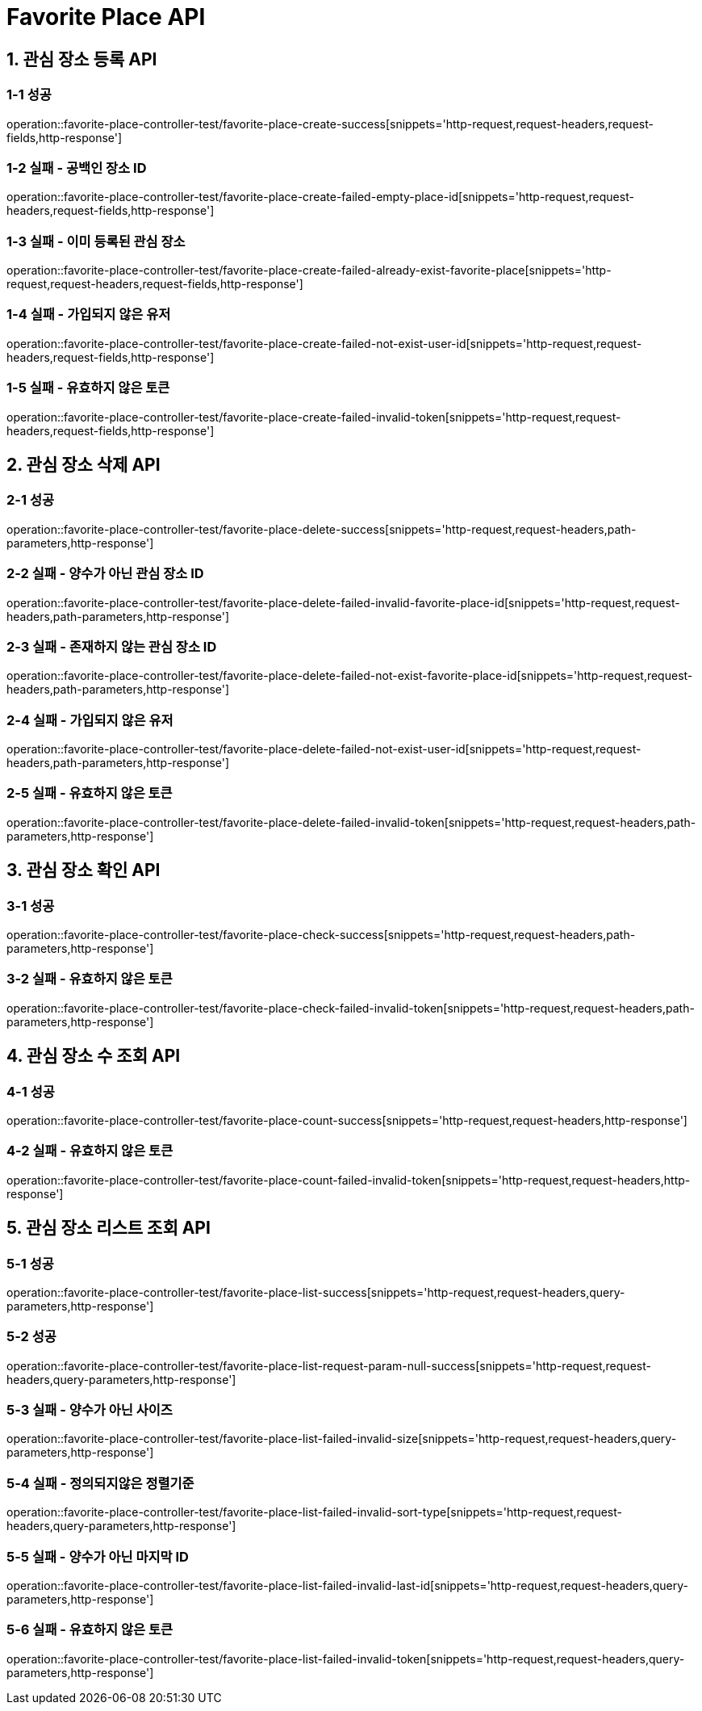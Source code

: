 [[FavoritePlace-API]]
= *Favorite Place API*

[[관심장소등록-API]]
== *1. 관심 장소 등록 API*

=== *1-1 성공*

operation::favorite-place-controller-test/favorite-place-create-success[snippets='http-request,request-headers,request-fields,http-response']

=== *1-2 실패 - 공백인 장소 ID*

operation::favorite-place-controller-test/favorite-place-create-failed-empty-place-id[snippets='http-request,request-headers,request-fields,http-response']

=== *1-3 실패 - 이미 등록된 관심 장소*

operation::favorite-place-controller-test/favorite-place-create-failed-already-exist-favorite-place[snippets='http-request,request-headers,request-fields,http-response']

=== *1-4 실패 - 가입되지 않은 유저*

operation::favorite-place-controller-test/favorite-place-create-failed-not-exist-user-id[snippets='http-request,request-headers,request-fields,http-response']

=== *1-5 실패 - 유효하지 않은 토큰*

operation::favorite-place-controller-test/favorite-place-create-failed-invalid-token[snippets='http-request,request-headers,request-fields,http-response']

[[관심장소삭제-API]]
== *2. 관심 장소 삭제 API*

=== *2-1 성공*

operation::favorite-place-controller-test/favorite-place-delete-success[snippets='http-request,request-headers,path-parameters,http-response']

=== *2-2 실패 - 양수가 아닌 관심 장소 ID*

operation::favorite-place-controller-test/favorite-place-delete-failed-invalid-favorite-place-id[snippets='http-request,request-headers,path-parameters,http-response']

=== *2-3 실패 - 존재하지 않는 관심 장소 ID*

operation::favorite-place-controller-test/favorite-place-delete-failed-not-exist-favorite-place-id[snippets='http-request,request-headers,path-parameters,http-response']

=== *2-4 실패 - 가입되지 않은 유저*

operation::favorite-place-controller-test/favorite-place-delete-failed-not-exist-user-id[snippets='http-request,request-headers,path-parameters,http-response']

=== *2-5 실패 - 유효하지 않은 토큰*

operation::favorite-place-controller-test/favorite-place-delete-failed-invalid-token[snippets='http-request,request-headers,path-parameters,http-response']

[[관심장소확인-API]]
== *3. 관심 장소 확인 API*

=== *3-1 성공*

operation::favorite-place-controller-test/favorite-place-check-success[snippets='http-request,request-headers,path-parameters,http-response']

=== *3-2 실패 - 유효하지 않은 토큰*

operation::favorite-place-controller-test/favorite-place-check-failed-invalid-token[snippets='http-request,request-headers,path-parameters,http-response']

[[관심장소수조회-API]]
== *4. 관심 장소 수 조회 API*

=== *4-1 성공*

operation::favorite-place-controller-test/favorite-place-count-success[snippets='http-request,request-headers,http-response']

=== *4-2 실패 - 유효하지 않은 토큰*

operation::favorite-place-controller-test/favorite-place-count-failed-invalid-token[snippets='http-request,request-headers,http-response']

[[관심장소리스트조회-API]]
== *5. 관심 장소 리스트 조회 API*

=== *5-1 성공*

operation::favorite-place-controller-test/favorite-place-list-success[snippets='http-request,request-headers,query-parameters,http-response']

=== *5-2 성공*

operation::favorite-place-controller-test/favorite-place-list-request-param-null-success[snippets='http-request,request-headers,query-parameters,http-response']

=== *5-3 실패 - 양수가 아닌 사이즈*

operation::favorite-place-controller-test/favorite-place-list-failed-invalid-size[snippets='http-request,request-headers,query-parameters,http-response']

=== *5-4 실패 - 정의되지않은 정렬기준*

operation::favorite-place-controller-test/favorite-place-list-failed-invalid-sort-type[snippets='http-request,request-headers,query-parameters,http-response']

=== *5-5 실패 - 양수가 아닌 마지막 ID*

operation::favorite-place-controller-test/favorite-place-list-failed-invalid-last-id[snippets='http-request,request-headers,query-parameters,http-response']

=== *5-6 실패 - 유효하지 않은 토큰*

operation::favorite-place-controller-test/favorite-place-list-failed-invalid-token[snippets='http-request,request-headers,query-parameters,http-response']
